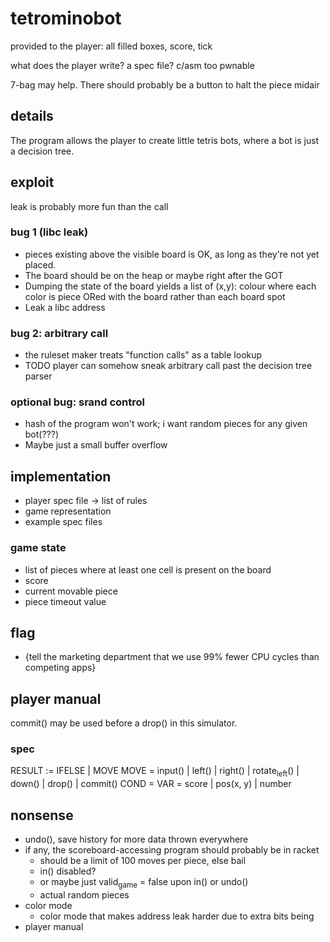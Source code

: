 * tetrominobot
provided to the player: all filled boxes, score, tick

what does the player write? a spec file? c/asm too pwnable

7-bag may help. There should probably be a button to halt the piece midair

** details
The program allows the player to create little tetris bots, where a bot is just a decision tree.

** exploit

leak is probably more fun than the call

*** bug 1 (libc leak)
- pieces existing above the visible board is OK, as long as they're not yet placed.
- The board should be on the heap or maybe right after the GOT
- Dumping the state of the board yields a list of
  (x,y): colour
  where each color is piece ORed with the board rather than each board spot
- Leak a libc address

*** bug 2: arbitrary call
- the ruleset maker treats "function calls" as a table lookup
- TODO player can somehow sneak arbitrary call past the decision tree parser

*** optional bug: srand control
- hash of the program won't work; i want random pieces for any given bot(???)
- Maybe just a small buffer overflow

** implementation
- player spec file -> list of rules
- game representation
- example spec files

*** game state
- list of pieces where at least one cell is present on the board
- score
- current movable piece
- piece timeout value

** flag
- {tell the marketing department that we use 99% fewer CPU cycles than competing apps}

** player manual
commit() may be used before a drop() in this simulator.

*** spec
RESULT := IFELSE | MOVE
MOVE = input() | left() | right() | rotate_left() | down() | drop() | commit()
COND =
VAR = score | pos(x, y) | number


** nonsense
- undo(), save history for more data thrown everywhere
- if any, the scoreboard-accessing program should probably be in racket
  - should be a limit of 100 moves per piece, else bail
  - in() disabled?
  - or maybe just valid_game = false upon in() or undo()
  - actual random pieces
- color mode
  - color mode that makes address leak harder due to extra bits being
- player manual
